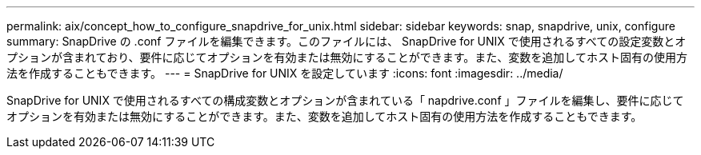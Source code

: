 ---
permalink: aix/concept_how_to_configure_snapdrive_for_unix.html 
sidebar: sidebar 
keywords: snap, snapdrive, unix, configure 
summary: SnapDrive の .conf ファイルを編集できます。このファイルには、 SnapDrive for UNIX で使用されるすべての設定変数とオプションが含まれており、要件に応じてオプションを有効または無効にすることができます。また、変数を追加してホスト固有の使用方法を作成することもできます。 
---
= SnapDrive for UNIX を設定しています
:icons: font
:imagesdir: ../media/


[role="lead"]
SnapDrive for UNIX で使用されるすべての構成変数とオプションが含まれている「 napdrive.conf 」ファイルを編集し、要件に応じてオプションを有効または無効にすることができます。また、変数を追加してホスト固有の使用方法を作成することもできます。
